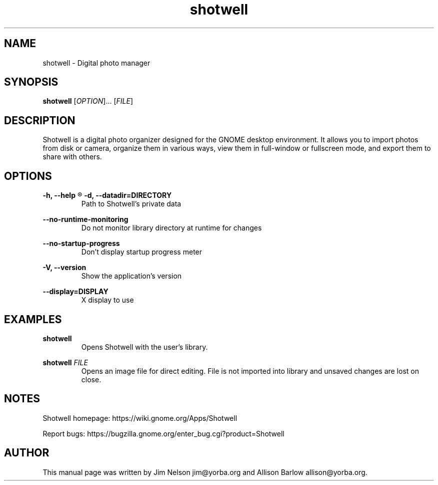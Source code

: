 .TH "shotwell" "1"

.SH "NAME"
shotwell \- Digital photo manager

.SH "SYNOPSIS"
\fBshotwell \fR[\fIOPTION\fR]... [\fIFILE\fR]

.SH "DESCRIPTION"
.P
Shotwell is a digital photo organizer designed for the GNOME desktop environment.  It allows you to 
import photos from disk or camera, organize them in various ways, view them in full-window or fullscreen mode, and export them to share with others.

.SH "OPTIONS"
.B \-h, \-\-help
.R Show help options

.B \-d, \-\-datadir=DIRECTORY
.RS
Path to Shotwell's private data
.RE

.B \-\-no-runtime-monitoring
.RS
Do not monitor library directory at runtime for changes
.RE

.B \-\-no-startup-progress
.RS
Don't display startup progress meter
.RE

.B \-V, \-\-version
.RS
Show the application's version
.RE

.B \-\-display=DISPLAY
.RS
X display to use
.RE

.SH "EXAMPLES"
\fBshotwell
.RS
\fROpens Shotwell with the user's library.
.RE

\fBshotwell \fIFILE
.RS
\fROpens an image file for direct editing.  File is not imported into library and unsaved changes are lost on close.
.RE

.SH "NOTES"
.P
Shotwell homepage: https://wiki.gnome.org/Apps/Shotwell
.P
Report bugs: https://bugzilla.gnome.org/enter_bug.cgi?product=Shotwell

.SH "AUTHOR"
.PP
This manual page was written by Jim Nelson jim@yorba.org and Allison Barlow allison@yorba.org.
